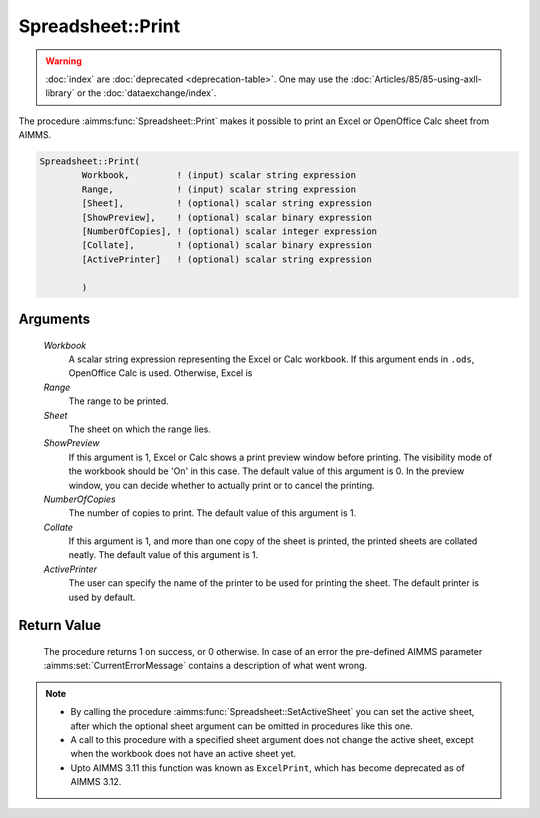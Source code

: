 .. aimms:procedure:: Spreadsheet::Print(Workbook, Range, Sheet, ShowPreview, NumberOfCopies, Collate, ActivePrinter)

.. _Spreadsheet::Print:

Spreadsheet::Print
==================

.. warning::

  :doc:`index` are :doc:`deprecated <deprecation-table>`. One may use the :doc:`Articles/85/85-using-axll-library` or the :doc:`dataexchange/index`.

The procedure :aimms:func:`Spreadsheet::Print` makes it possible to print an Excel
or OpenOffice Calc sheet from AIMMS.

.. code-block:: aimms

    Spreadsheet::Print(
            Workbook,         ! (input) scalar string expression
            Range,            ! (input) scalar string expression
            [Sheet],          ! (optional) scalar string expression
            [ShowPreview],    ! (optional) scalar binary expression
            [NumberOfCopies], ! (optional) scalar integer expression
            [Collate],        ! (optional) scalar binary expression
            [ActivePrinter]   ! (optional) scalar string expression

            )

Arguments
---------

    *Workbook*
        A scalar string expression representing the Excel or Calc workbook. If
        this argument ends in ``.ods``, OpenOffice Calc is used. Otherwise,
        Excel is

    *Range*
        The range to be printed.

    *Sheet*
        The sheet on which the range lies.

    *ShowPreview*
        If this argument is 1, Excel or Calc shows a print preview window before
        printing. The visibility mode of the workbook should be 'On' in this
        case. The default value of this argument is 0. In the preview window,
        you can decide whether to actually print or to cancel the printing.

    *NumberOfCopies*
        The number of copies to print. The default value of this argument is 1.

    *Collate*
        If this argument is 1, and more than one copy of the sheet is printed,
        the printed sheets are collated neatly. The default value of this
        argument is 1.

    *ActivePrinter*
        The user can specify the name of the printer to be used for printing the
        sheet. The default printer is used by default.

Return Value
------------

    The procedure returns 1 on success, or 0 otherwise. In case of an error
    the pre-defined AIMMS parameter :aimms:set:`CurrentErrorMessage` contains a description of what
    went wrong.

.. note::

    -  By calling the procedure :aimms:func:`Spreadsheet::SetActiveSheet` you can set the active sheet,
       after which the optional sheet argument can be omitted in procedures
       like this one.

    -  A call to this procedure with a specified sheet argument does not
       change the active sheet, except when the workbook does not have an
       active sheet yet.

    -  Upto AIMMS 3.11 this function was known as ``ExcelPrint``, which has
       become deprecated as of AIMMS 3.12.
